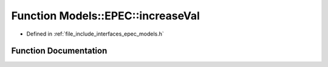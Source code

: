 .. _exhale_function_namespace_models_1_1_e_p_e_c_1aea666749029b52e914764ccb9fd3cea8:

Function Models::EPEC::increaseVal
==================================

- Defined in :ref:`file_include_interfaces_epec_models.h`


Function Documentation
----------------------


.. doxygenfunction:: Models::EPEC::increaseVal(LeadLocs&, const LeaderVars, const unsigned int, const bool)
